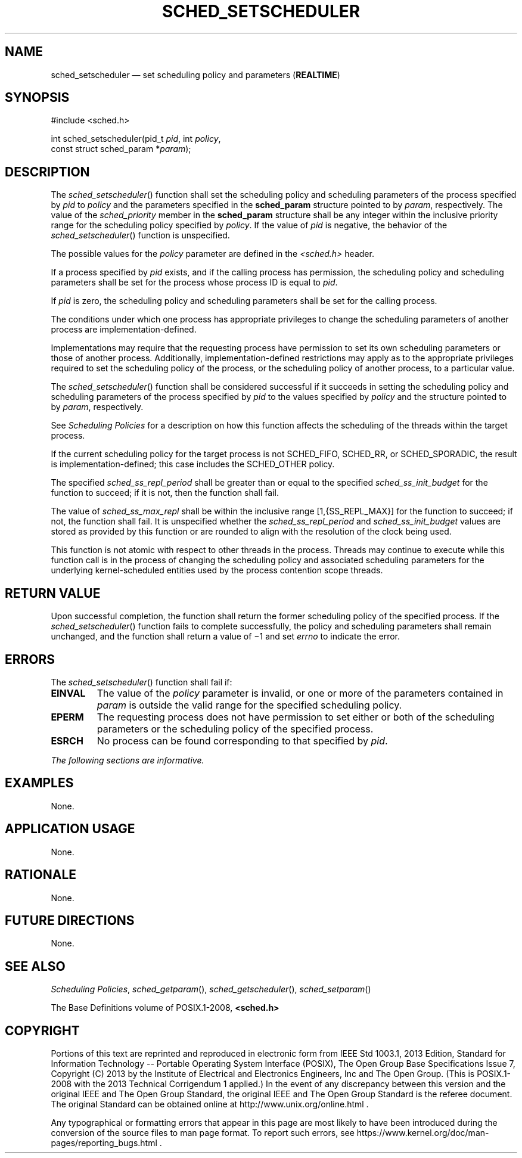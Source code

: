 '\" et
.TH SCHED_SETSCHEDULER "3" 2013 "IEEE/The Open Group" "POSIX Programmer's Manual"

.SH NAME
sched_setscheduler
\(em set scheduling policy and parameters
(\fBREALTIME\fP)
.SH SYNOPSIS
.LP
.nf
#include <sched.h>
.P
int sched_setscheduler(pid_t \fIpid\fP, int \fIpolicy\fP,
    const struct sched_param *\fIparam\fP);
.fi
.SH DESCRIPTION
The
\fIsched_setscheduler\fR()
function shall set the scheduling policy and scheduling parameters
of the process specified by
.IR pid
to
.IR policy
and the parameters specified in the
.BR sched_param
structure pointed to by
.IR param ,
respectively. The value of the
.IR sched_priority
member in the
.BR sched_param
structure shall be any integer within the inclusive priority range
for the scheduling policy specified by
.IR policy .
If the value of
.IR pid
is negative, the behavior of the
\fIsched_setscheduler\fR()
function is unspecified.
.P
The possible values for the
.IR policy
parameter are defined in the
.IR <sched.h> 
header.
.P
If a process specified by
.IR pid
exists, and if the calling process has permission, the scheduling
policy and scheduling parameters shall be set for the process whose
process ID is equal to
.IR pid .
.P
If
.IR pid
is zero, the scheduling policy and scheduling parameters shall be
set for the calling process.
.P
The conditions under which one process has appropriate privileges to
change the scheduling parameters of another process are
implementation-defined.
.P
Implementations may require that the requesting process have permission
to set its own scheduling parameters or those of another process.
Additionally, implementation-defined restrictions may apply as to the
appropriate privileges required to set the scheduling
policy of the process, or the scheduling policy of another process,
to a particular value.
.P
The
\fIsched_setscheduler\fR()
function shall be considered successful if it succeeds in setting the
scheduling policy and scheduling parameters of the process specified by
.IR pid
to the values specified by
.IR policy
and the structure pointed to by
.IR param ,
respectively.
.P
See
.IR "Scheduling Policies"
for a description on how this function affects the scheduling of the
threads within the target process.
.P
If the current scheduling policy for the target process is not
SCHED_FIFO, SCHED_RR,
or SCHED_SPORADIC,
the result is implementation-defined; this case includes the
SCHED_OTHER policy.
.P
The specified
.IR sched_ss_repl_period
shall be greater than or equal to the specified
.IR sched_ss_init_budget
for the function to succeed; if it is not, then the function shall
fail.
.P
The value of
.IR sched_ss_max_repl
shall be within the inclusive range [1,{SS_REPL_MAX}] for the function
to succeed; if not, the function shall fail. It is unspecified whether the
.IR sched_ss_repl_period
and
.IR sched_ss_init_budget
values are stored as provided by this function or are rounded to
align with the resolution of the clock being used.
.P
This function is not atomic with respect to other threads in the
process. Threads may continue to execute while this function call is in
the process of changing the scheduling policy and associated scheduling
parameters for the underlying kernel-scheduled entities used by the
process contention scope threads.
.SH "RETURN VALUE"
Upon successful completion, the function shall return the former
scheduling policy of the specified process. If the
\fIsched_setscheduler\fR()
function fails to complete successfully, the policy and scheduling
parameters shall remain unchanged, and the function shall return a
value of \(mi1 and set
.IR errno
to indicate the error.
.SH ERRORS
The
\fIsched_setscheduler\fR()
function shall fail if:
.TP
.BR EINVAL
The value of the
.IR policy
parameter is invalid, or one or more of the parameters contained in
.IR param
is outside the valid range for the specified scheduling policy.
.TP
.BR EPERM
The requesting process does not have permission to set either or both
of the scheduling parameters or the scheduling policy of the specified
process.
.TP
.BR ESRCH
No process can be found corresponding to that specified by
.IR pid .
.LP
.IR "The following sections are informative."
.SH EXAMPLES
None.
.SH "APPLICATION USAGE"
None.
.SH RATIONALE
None.
.SH "FUTURE DIRECTIONS"
None.
.SH "SEE ALSO"
.IR "Scheduling Policies",
.IR "\fIsched_getparam\fR\^(\|)",
.IR "\fIsched_getscheduler\fR\^(\|)",
.IR "\fIsched_setparam\fR\^(\|)"
.P
The Base Definitions volume of POSIX.1\(hy2008,
.IR "\fB<sched.h>\fP"
.SH COPYRIGHT
Portions of this text are reprinted and reproduced in electronic form
from IEEE Std 1003.1, 2013 Edition, Standard for Information Technology
-- Portable Operating System Interface (POSIX), The Open Group Base
Specifications Issue 7, Copyright (C) 2013 by the Institute of
Electrical and Electronics Engineers, Inc and The Open Group.
(This is POSIX.1-2008 with the 2013 Technical Corrigendum 1 applied.) In the
event of any discrepancy between this version and the original IEEE and
The Open Group Standard, the original IEEE and The Open Group Standard
is the referee document. The original Standard can be obtained online at
http://www.unix.org/online.html .

Any typographical or formatting errors that appear
in this page are most likely
to have been introduced during the conversion of the source files to
man page format. To report such errors, see
https://www.kernel.org/doc/man-pages/reporting_bugs.html .
